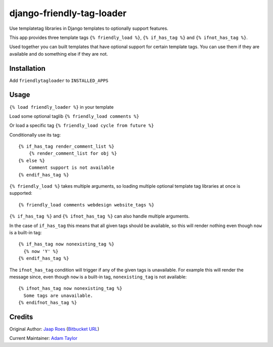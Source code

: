 ==========================
django-friendly-tag-loader
==========================

Use templatetag libraries in Django templates to optionally support features.

This app provides three template tags ``{% friendly_load %}``,
``{% if_has_tag %}`` and ``{% ifnot_has_tag %}``.

Used together you can built templates that have optional support for certain
template tags. You can use them if they are available and do something else if
they are not.

Installation
============

Add ``friendlytagloader`` to ``INSTALLED_APPS``

Usage
=====

``{% load friendly_loader %}`` in your template

Load some optional taglib ``{% friendly_load comments %}``

Or load a specific tag ``{% friendly_load cycle from future %}``

Conditionally use its tag::

  {% if_has_tag render_comment_list %}
      {% render_comment_list for obj %}
  {% else %}
      Comment support is not available
  {% endif_has_tag %}

``{% friendly_load %}`` takes multiple arguments, so loading multiple optional
template tag libraries at once is supported::

  {% friendly_load comments webdesign website_tags %}

``{% if_has_tag %}`` and ``{% ifnot_has_tag %}`` can also handle multiple
arguments.

In the case of ``if_has_tag`` this means that all given tags should be
available, so this will render nothing even though ``now`` is a built-in tag::

  {% if_has_tag now nonexisting_tag %}
    {% now 'Y' %}
  {% endif_has_tag %}

The ``ifnot_has_tag`` condition will trigger if any of the given tags is
unavailable. For example this will render the message since, even though
``now`` is a built-in tag, ``nonexisting_tag`` is not available::

  {% ifnot_has_tag now nonexisting_tag %}
    Some tags are unavailable.
  {% endifnot_has_tag %}

Credits
=======

Original Author: `Jaap Roes <https://github.com/jaap3>`_ (`Bitbucket URL <https://bitbucket.org/jaap3/django-friendly-tag-loader>`_)

Current Maintainer: `Adam Taylor <https://github.com/ataylor32>`_
